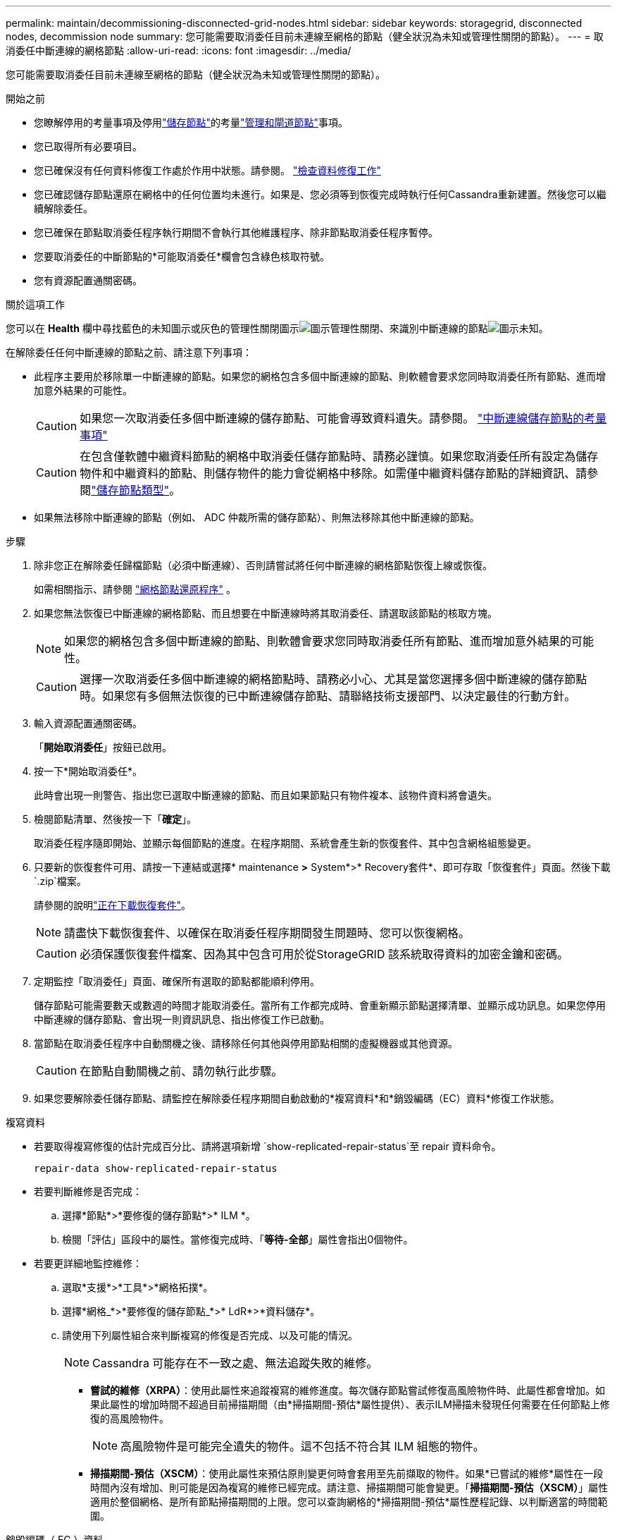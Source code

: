 ---
permalink: maintain/decommissioning-disconnected-grid-nodes.html 
sidebar: sidebar 
keywords: storagegrid, disconnected nodes, decommission node 
summary: 您可能需要取消委任目前未連線至網格的節點（健全狀況為未知或管理性關閉的節點）。 
---
= 取消委任中斷連線的網格節點
:allow-uri-read: 
:icons: font
:imagesdir: ../media/


[role="lead"]
您可能需要取消委任目前未連線至網格的節點（健全狀況為未知或管理性關閉的節點）。

.開始之前
* 您瞭解停用的考量事項及停用link:considerations-for-decommissioning-storage-nodes.html["儲存節點"]的考量link:considerations-for-decommissioning-admin-or-gateway-nodes.html["管理和閘道節點"]事項。
* 您已取得所有必要項目。
* 您已確保沒有任何資料修復工作處於作用中狀態。請參閱。 link:checking-data-repair-jobs.html["檢查資料修復工作"]
* 您已確認儲存節點還原在網格中的任何位置均未進行。如果是、您必須等到恢復完成時執行任何Cassandra重新建置。然後您可以繼續解除委任。
* 您已確保在節點取消委任程序執行期間不會執行其他維護程序、除非節點取消委任程序暫停。
* 您要取消委任的中斷節點的*可能取消委任*欄會包含綠色核取符號。
* 您有資源配置通關密碼。


.關於這項工作
您可以在 *Health* 欄中尋找藍色的未知圖示或灰色的管理性關閉圖示image:../media/icon_alarm_gray_administratively_down.png["圖示管理性關閉"]、來識別中斷連線的節點image:../media/icon_alarm_blue_unknown.png["圖示未知"]。

在解除委任任何中斷連線的節點之前、請注意下列事項：

* 此程序主要用於移除單一中斷連線的節點。如果您的網格包含多個中斷連線的節點、則軟體會要求您同時取消委任所有節點、進而增加意外結果的可能性。
+

CAUTION: 如果您一次取消委任多個中斷連線的儲存節點、可能會導致資料遺失。請參閱。 link:considerations-for-decommissioning-storage-nodes.html#considerations-disconnected-storage-nodes["中斷連線儲存節點的考量事項"]

+

CAUTION: 在包含僅軟體中繼資料節點的網格中取消委任儲存節點時、請務必謹慎。如果您取消委任所有設定為儲存物件和中繼資料的節點、則儲存物件的能力會從網格中移除。如需僅中繼資料儲存節點的詳細資訊、請參閱link:../primer/what-storage-node-is.html#types-of-storage-nodes["儲存節點類型"]。

* 如果無法移除中斷連線的節點（例如、 ADC 仲裁所需的儲存節點）、則無法移除其他中斷連線的節點。


.步驟
. 除非您正在解除委任歸檔節點（必須中斷連線）、否則請嘗試將任何中斷連線的網格節點恢復上線或恢復。
+
如需相關指示、請參閱 link:warnings-and-considerations-for-grid-node-recovery.html["網格節點還原程序"] 。

. 如果您無法恢復已中斷連線的網格節點、而且想要在中斷連線時將其取消委任、請選取該節點的核取方塊。
+

NOTE: 如果您的網格包含多個中斷連線的節點、則軟體會要求您同時取消委任所有節點、進而增加意外結果的可能性。

+

CAUTION: 選擇一次取消委任多個中斷連線的網格節點時、請務必小心、尤其是當您選擇多個中斷連線的儲存節點時。如果您有多個無法恢復的已中斷連線儲存節點、請聯絡技術支援部門、以決定最佳的行動方針。

. 輸入資源配置通關密碼。
+
「*開始取消委任*」按鈕已啟用。

. 按一下*開始取消委任*。
+
此時會出現一則警告、指出您已選取中斷連線的節點、而且如果節點只有物件複本、該物件資料將會遺失。

. 檢閱節點清單、然後按一下「*確定*」。
+
取消委任程序隨即開始、並顯示每個節點的進度。在程序期間、系統會產生新的恢復套件、其中包含網格組態變更。

. 只要新的恢復套件可用、請按一下連結或選擇* maintenance *>* System*>* Recovery套件*、即可存取「恢復套件」頁面。然後下載 `.zip`檔案。
+
請參閱的說明link:downloading-recovery-package.html["正在下載恢復套件"]。

+

NOTE: 請盡快下載恢復套件、以確保在取消委任程序期間發生問題時、您可以恢復網格。

+

CAUTION: 必須保護恢復套件檔案、因為其中包含可用於從StorageGRID 該系統取得資料的加密金鑰和密碼。

. 定期監控「取消委任」頁面、確保所有選取的節點都能順利停用。
+
儲存節點可能需要數天或數週的時間才能取消委任。當所有工作都完成時、會重新顯示節點選擇清單、並顯示成功訊息。如果您停用中斷連線的儲存節點、會出現一則資訊訊息、指出修復工作已啟動。

. 當節點在取消委任程序中自動關機之後、請移除任何其他與停用節點相關的虛擬機器或其他資源。
+

CAUTION: 在節點自動關機之前、請勿執行此步驟。

. 如果您要解除委任儲存節點、請監控在解除委任程序期間自動啟動的*複寫資料*和*銷毀編碼（EC）資料*修復工作狀態。


[role="tabbed-block"]
====
.複寫資料
--
* 若要取得複寫修復的估計完成百分比、請將選項新增 `show-replicated-repair-status`至 repair 資料命令。
+
`repair-data show-replicated-repair-status`

* 若要判斷維修是否完成：
+
.. 選擇*節點*>*要修復的儲存節點*>* ILM *。
.. 檢閱「評估」區段中的屬性。當修復完成時、「*等待-全部*」屬性會指出0個物件。


* 若要更詳細地監控維修：
+
.. 選取*支援*>*工具*>*網格拓撲*。
.. 選擇*網格_*>*要修復的儲存節點_*>* LdR*>*資料儲存*。
.. 請使用下列屬性組合來判斷複寫的修復是否完成、以及可能的情況。
+

NOTE: Cassandra 可能存在不一致之處、無法追蹤失敗的維修。

+
*** *嘗試的維修（XRPA）*：使用此屬性來追蹤複寫的維修進度。每次儲存節點嘗試修復高風險物件時、此屬性都會增加。如果此屬性的增加時間不超過目前掃描期間（由*掃描期間-預估*屬性提供）、表示ILM掃描未發現任何需要在任何節點上修復的高風險物件。
+

NOTE: 高風險物件是可能完全遺失的物件。這不包括不符合其 ILM 組態的物件。

*** *掃描期間-預估（XSCM）*：使用此屬性來預估原則變更何時會套用至先前擷取的物件。如果*已嘗試的維修*屬性在一段時間內沒有增加、則可能是因為複寫的維修已經完成。請注意、掃描期間可能會變更。「*掃描期間-預估（XSCM）*」屬性適用於整個網格、是所有節點掃描期間的上限。您可以查詢網格的*掃描期間-預估*屬性歷程記錄、以判斷適當的時間範圍。






--
.銷毀編碼（ EC ）資料
--
若要監控銷毀編碼資料的修復、然後重試任何可能失敗的要求：

. 判斷銷毀編碼資料修復的狀態：
+
** 選取* support*>* Tools *>* Metrics *以檢視目前工作的預估完成時間和完成百分比。然後在Grafana區段中選取* EC Overview *。請參閱* Grid EC工作預估完成時間*和* Grid EC工作百分比已完成*儀表板。
** 使用此命令查看特定作業的狀態 `repair-data`：
+
`repair-data show-ec-repair-status --repair-id repair ID`

** 使用此命令列出所有修復：
+
`repair-data show-ec-repair-status`

+
輸出會列出所有先前和目前正在執行的修復的資訊、包括 `repair ID`。



. 如果輸出顯示修復作業失敗、請使用 `--repair-id`選項重試修復。
+
此命令會使用修復ID 6949309319275667690、重試失敗的節點修復：

+
`repair-data start-ec-node-repair --repair-id 6949309319275667690`

+
此命令會使用修復ID 6949309319275667690重試失敗的Volume修復：

+
`repair-data start-ec-volume-repair --repair-id 6949309319275667690`



--
====
.完成後
一旦中斷連線的節點已停用、而且所有資料修復工作都已完成、您就可以視需要取消委任任何已連線的網格節點。

然後在完成取消委任程序後、完成下列步驟：

* 請確保已淘汰的網格節點磁碟機已清除。使用市售的資料抹除工具或服務、永久且安全地移除磁碟機中的資料。
* 如果您停用了某個應用裝置節點、但設備上的資料是使用節點加密來保護、請使用StorageGRID 此應用裝置安裝程式來清除金鑰管理伺服器組態（清除KMS）。如果您要將應用裝置新增至其他網格、則必須清除KMS組態。有關說明，請參閱 https://docs.netapp.com/us-en/storagegrid-appliances/commonhardware/monitoring-node-encryption-in-maintenance-mode.html["在維護模式中監控節點加密"^]。

